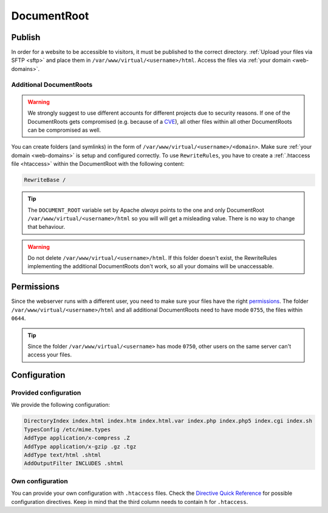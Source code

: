 .. _docroot:

############
DocumentRoot
############

Publish
=======

In order for a website to be accessible to visitors, it must be published to the correct directory. :ref:`Upload your files via SFTP <sftp>` and place them in ``/var/www/virtual/<username>/html``. Access the files via :ref:`your domain <web-domains>`.

.. _additionaldocroot:

Additional DocumentRoots
------------------------

.. warning:: We strongly suggest to use different accounts for different projects due to security reasons. If one of the DocumentRoots gets compromised (e.g. because of a `CVE <http://www.cvedetails.com/product/4096/Wordpress-Wordpress.html?vendor_id=2337>`_), all other files within all other DocumentRoots can be compromised as well.

You can create folders (and symlinks) in the form of ``/var/www/virtual/<username>/<domain>``. Make sure :ref:`your domain <web-domains>` is setup and configured correctly. To use ``RewriteRules``, you have to create a :ref:`.htaccess file <htaccess>` within the DocumentRoot with the following content:

.. code-block:: ini

  RewriteBase /

.. tip:: The ``DOCUMENT_ROOT`` variable set by Apache *always* points to the one and only DocumentRoot ``/var/www/virtual/<username>/html`` so you will will get a misleading value. There is no way to change that behaviour.

.. warning:: Do not delete ``/var/www/virtual/<username>/html``. If this folder doesn't exist, the RewriteRules implementing the additional DocumentRoots don't work, so all your domains will be unaccessable.

Permissions
===========

Since the webserver runs with a different user, you need to make sure your files have the right `permissions <https://en.wikipedia.org/wiki/Chmod>`_. The folder ``/var/www/virtual/<username>/html`` and all additional DocumentRoots need to have mode ``0755``, the files within ``0644``.

.. tip:: Since the folder ``/var/www/virtual/<username>`` has mode ``0750``, other users on the same server can't access your files.

Configuration
=============

Provided configuration
----------------------

We provide the following configuration:

.. code-block:: ini

  DirectoryIndex index.html index.htm index.html.var index.php index.php5 index.cgi index.sh
  TypesConfig /etc/mime.types
  AddType application/x-compress .Z
  AddType application/x-gzip .gz .tgz
  AddType text/html .shtml
  AddOutputFilter INCLUDES .shtml

Own configuration
-----------------
.. _htaccess:

You can provide your own configuration with ``.htaccess`` files. Check the `Directive Quick Reference <http://httpd.apache.org/docs/2.4/mod/quickreference.html>`_ for possible configuration directives. Keep in mind that the third column needs to contain ``h`` for ``.htaccess``.
